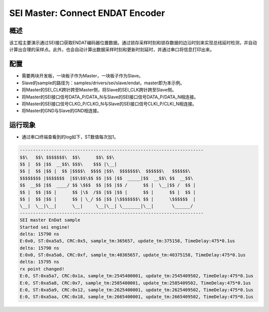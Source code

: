 .. _sei_master_connect_endat_encoder:

SEI Master: Connect ENDAT Encoder
==================================================================

概述
------

该工程主要演示通过SEI接口获取ENDAT编码器位置数据。通过锁存采样时刻和锁存数据的边沿时刻来实现总线延时检测，并自动计算出合理的采样点。此外，也会自动计算出数据采样时刻和更新时刻延时，并通过串口将信息打印出来。

配置
------

- 需要两块开发板，一块板子作为Master，一块板子作为Slave。

- Slave的sample的路径为：samples/drivers/sei/slave/endat，master即为本示例。

- 将Master的SEI_CLK跨针跨至Master侧，将Slave的SEI_CLK跨针跨至Slave侧。

- 将Master的SEI接口信号DATA_P/DATA_N与Slave的SEI接口信号DATA_P/DATA_N相连接。

- 将Master的SEI接口信号CLKO_P/CLKO_N与Slave的SEI接口信号CLKI_P/CLKI_N相连接。

- 将Master的GND与Slave的GND相连接。

运行现象
------------

- 通过串口终端查看到的log如下，ST数值每次加1。


.. code-block:: console

   ----------------------------------------------------------------------
   $$\   $$\ $$$$$$$\  $$\      $$\ $$\
   $$ |  $$ |$$  __$$\ $$$\    $$$ |\__|
   $$ |  $$ |$$ |  $$ |$$$$\  $$$$ |$$\  $$$$$$$\  $$$$$$\   $$$$$$\
   $$$$$$$$ |$$$$$$$  |$$\$$\$$ $$ |$$ |$$  _____|$$  __$$\ $$  __$$\
   $$  __$$ |$$  ____/ $$ \$$$  $$ |$$ |$$ /      $$ |  \__|$$ /  $$ |
   $$ |  $$ |$$ |      $$ |\$  /$$ |$$ |$$ |      $$ |      $$ |  $$ |
   $$ |  $$ |$$ |      $$ | \_/ $$ |$$ |\$$$$$$$\ $$ |      \$$$$$$  |
   \__|  \__|\__|      \__|     \__|\__| \_______|\__|       \______/
   ----------------------------------------------------------------------
   SEI master EnDat sample
   Started sei engine!
   delta: 15790 ns
   E:0x0, ST:0xa5a5, CRC:0x5, sample_tm:365657, update_tm:375158, TimeDelay:475*0.1us
   delta: 15790 ns
   E:0x0, ST:0xa5a6, CRC:0xf, sample_tm:40365657, update_tm:40375158, TimeDelay:475*0.1us
   delta: 15795 ns
   rx point changed!
   E:0, ST:0xa5a7, CRC:0x1a, sample_tm:2545400001, update_tm:2545409502, TimeDelay:475*0.1us
   E:0, ST:0xa5a8, CRC:0x7, sample_tm:2585400001, update_tm:2585409502, TimeDelay:475*0.1us
   E:0, ST:0xa5a9, CRC:0x12, sample_tm:2625400001, update_tm:2625409502, TimeDelay:475*0.1us
   E:0, ST:0xa5aa, CRC:0x18, sample_tm:2665400001, update_tm:2665409502, TimeDelay:475*0.1us

